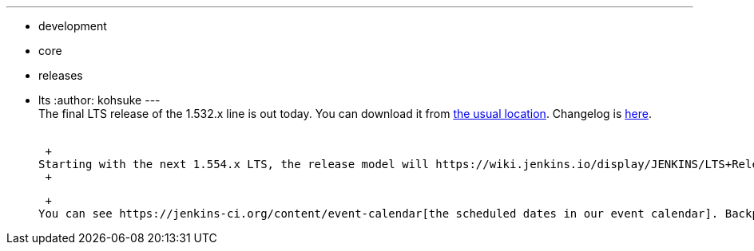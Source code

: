 ---
:layout: post
:title: Jenkins 1.532.3 LTS is released
:nodeid: 460
:created: 1397245693
:tags:
  - development
  - core
  - releases
  - lts
:author: kohsuke
---
 +
The final LTS release of the 1.532.x line is out today. You can download it from http://mirrors.jenkins-ci.org/[the usual location]. Changelog is https://jenkins-ci.org/changelog-stable[here]. +
 +

 +
Starting with the next 1.554.x LTS, the release model will https://wiki.jenkins.io/display/JENKINS/LTS+Release+Line[switch to the train model], where we commit to dates and get whatever we can ship by that date. +
 +

 +
You can see https://jenkins-ci.org/content/event-calendar[the scheduled dates in our event calendar]. Backporting window for 1.554.1 is almost closing, so if you want to have your favorite issues nominated for it, please see https://wiki.jenkins.io/display/JENKINS/LTS+Release+Line[the process] in the Wiki and hurry!
